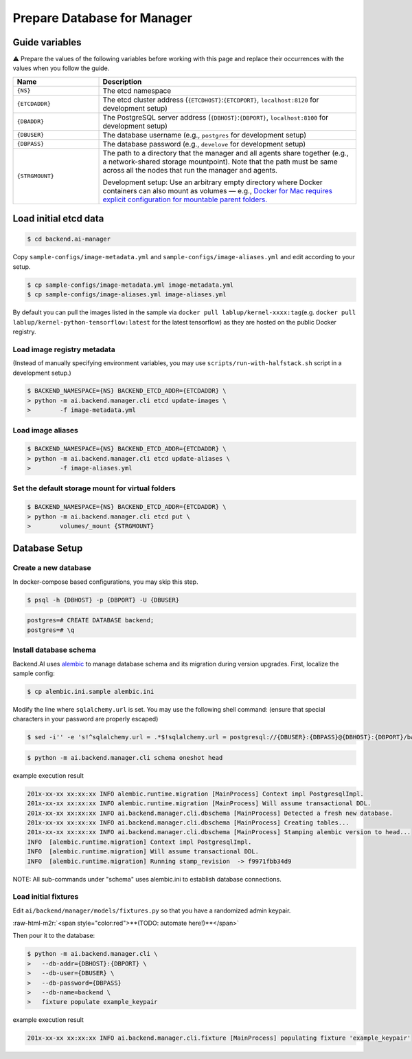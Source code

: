 .. role:: raw-html-m2r(raw)
   :format: html

Prepare Database for Manager
============================


Guide variables
---------------

⚠️ Prepare the values of the following variables before working with this page and replace their occurrences with the values when you follow the guide.



.. list-table::
   :widths: 25 75
   :header-rows: 1

   * - Name
     - Description
   * - ``{NS}``
     - The etcd namespace
   * - ``{ETCDADDR}``
     - The etcd cluster address (``{ETCDHOST}``:``{ETCDPORT}``, ``localhost:8120`` for development setup)
   * - ``{DBADDR}``
     - The PostgreSQL server address (``{DBHOST}``:``{DBPORT}``, ``localhost:8100`` for development setup)
   * - ``{DBUSER}``
     - The database username (e.g., ``postgres`` for development setup)
   * - ``{DBPASS}``
     - The database password (e.g., ``develove`` for development setup)
   * - ``{STRGMOUNT}``
     - The path to a directory that the manager and all agents share together (e.g., a network-shared storage mountpoint). Note that the path must be same across all the nodes that run the manager and agents.
       
       Development setup: Use an arbitrary empty directory where Docker containers can also mount as volumes — e.g., `Docker for Mac requires explicit configuration for mountable parent folders. <https://docs.docker.com/docker-for-mac/#file-sharing>`_


Load initial etcd data
----------------------


.. image:: https://asciinema.org/a/8vM2cEHEHQzCMaOummV4ruDAm.png
   :target: https://asciinema.org/a/8vM2cEHEHQzCMaOummV4ruDAm
   :alt: asciicast


.. code-block:: console

   $ cd backend.ai-manager

Copy ``sample-configs/image-metadata.yml`` and ``sample-configs/image-aliases.yml`` and edit according to your setup.

.. code-block:: console

   $ cp sample-configs/image-metadata.yml image-metadata.yml
   $ cp sample-configs/image-aliases.yml image-aliases.yml

By default you can pull the images listed in the sample via ``docker pull lablup/kernel-xxxx:tag``\ (e.g. ``docker pull lablup/kernel-python-tensorflow:latest`` for the latest tensorflow) as they are hosted on the public Docker registry.

Load image registry metadata
^^^^^^^^^^^^^^^^^^^^^^^^^^^^

(Instead of manually specifying environment variables, you may use ``scripts/run-with-halfstack.sh`` script in a development setup.)

.. code-block:: console

   $ BACKEND_NAMESPACE={NS} BACKEND_ETCD_ADDR={ETCDADDR} \
   > python -m ai.backend.manager.cli etcd update-images \
   >        -f image-metadata.yml

Load image aliases
^^^^^^^^^^^^^^^^^^

.. code-block:: console

   $ BACKEND_NAMESPACE={NS} BACKEND_ETCD_ADDR={ETCDADDR} \
   > python -m ai.backend.manager.cli etcd update-aliases \
   >        -f image-aliases.yml

Set the default storage mount for virtual folders
^^^^^^^^^^^^^^^^^^^^^^^^^^^^^^^^^^^^^^^^^^^^^^^^^

.. code-block:: console

   $ BACKEND_NAMESPACE={NS} BACKEND_ETCD_ADDR={ETCDADDR} \
   > python -m ai.backend.manager.cli etcd put \
   >        volumes/_mount {STRGMOUNT}

Database Setup
--------------

Create a new database
^^^^^^^^^^^^^^^^^^^^^

In docker-compose based configurations, you may skip this step.

.. code-block:: console

   $ psql -h {DBHOST} -p {DBPORT} -U {DBUSER}

.. code-block:: console

   postgres=# CREATE DATABASE backend;
   postgres=# \q

Install database schema
^^^^^^^^^^^^^^^^^^^^^^^

Backend.AI uses `alembic <http://alembic.zzzcomputing.com/en/latest/>`_ to manage database schema and its migration during version upgrades.
First, localize the sample config:

.. code-block:: console

   $ cp alembic.ini.sample alembic.ini

Modify the line where ``sqlalchemy.url`` is set.
You may use the following shell command:
(ensure that special characters in your password are properly escaped)

.. code-block:: console

   $ sed -i'' -e 's!^sqlalchemy.url = .*$!sqlalchemy.url = postgresql://{DBUSER}:{DBPASS}@{DBHOST}:{DBPORT}/backend!' alembic.ini

.. code-block:: console

   $ python -m ai.backend.manager.cli schema oneshot head

example execution result

.. code-block:: console

   201x-xx-xx xx:xx:xx INFO alembic.runtime.migration [MainProcess] Context impl PostgresqlImpl.
   201x-xx-xx xx:xx:xx INFO alembic.runtime.migration [MainProcess] Will assume transactional DDL.
   201x-xx-xx xx:xx:xx INFO ai.backend.manager.cli.dbschema [MainProcess] Detected a fresh new database.
   201x-xx-xx xx:xx:xx INFO ai.backend.manager.cli.dbschema [MainProcess] Creating tables...
   201x-xx-xx xx:xx:xx INFO ai.backend.manager.cli.dbschema [MainProcess] Stamping alembic version to head...
   INFO  [alembic.runtime.migration] Context impl PostgresqlImpl.
   INFO  [alembic.runtime.migration] Will assume transactional DDL.
   INFO  [alembic.runtime.migration] Running stamp_revision  -> f9971fbb34d9

NOTE: All sub-commands under "schema" uses alembic.ini to establish database connections.

Load initial fixtures
^^^^^^^^^^^^^^^^^^^^^

Edit ``ai/backend/manager/models/fixtures.py`` so that you have a randomized admin keypair.

:raw-html-m2r:`<span style="color:red">**(TODO: automate here!)**</span>`

Then pour it to the database:

.. code-block:: console

   $ python -m ai.backend.manager.cli \
   >   --db-addr={DBHOST}:{DBPORT} \
   >   --db-user={DBUSER} \
   >   --db-password={DBPASS} 
   >   --db-name=backend \
   >   fixture populate example_keypair

example execution result

.. code-block:: console

   201x-xx-xx xx:xx:xx INFO ai.backend.manager.cli.fixture [MainProcess] populating fixture 'example_keypair'
